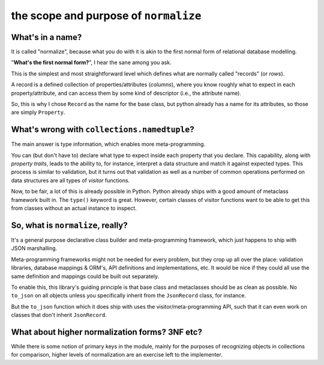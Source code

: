 
======================================
the scope and purpose of ``normalize``
======================================

What's in a name?
-----------------

It is called "normalize", because what you do with it is akin to the
first normal form of relational database modelling.

"**What's the first normal form?**", I hear the sane among you ask.

This is the simplest and most straightforward level which defines what
are normally called "records" (or *rows*).

A record is a defined collection of properties/attributes (*columns*),
where you know roughly what to expect in each property/attribute, and
can access them by some kind of descriptor (i.e., the attribute name).

So, this is why I chose ``Record`` as the name for the base class, but
python already has a name for its attributes, so those are simply
``Property``.

What's wrong with ``collections.namedtuple``?
---------------------------------------------

The main answer is type information, which enables more
meta-programming.

You can (but don't have to) declare what type to expect inside each
property that you declare.  This capability, along with *property
traits*, leads to the ability to, for instance, interpret a data
structure and match it against expected types.  This process is
similar to validation, but it turns out that validation as well as a
number of common operations performed on data structures are all types
of *visitor* functions.

Now, to be fair, a lot of this is already possible in Python.  Python
already ships with a good amount of metaclass framework built in.  The
``type()`` keyword is great.  However, certain classes of visitor
functions want to be able to get this from classes without an actual
instance to inspect.

So, what is ``normalize``, really?
----------------------------------

It's a general purpose declarative class builder and meta-programming
framework, which just happens to ship with JSON marshalling.

Meta-programming frameworks might not be needed for every problem, but
they crop up all over the place: validation libraries, database
mappings & ORM's, API definitions and implementations, etc.
It would be nice if they could all use the same definition and
mappings could be built out separately.

To enable this, this library's guiding principle is that base class
and metaclasses should be as clean as possible.
No ``to_json`` on all objects unless you specifically inherit from
the ``JsonRecord`` class, for instance.

But the ``to_json`` function which it does ship with uses the
visitor/meta-programming API, such that it can even work on classes
that don't inherit ``JsonRecord``.

What about higher normalization forms?  3NF etc?
------------------------------------------------

While there is some notion of primary keys in the module, mainly for
the purposes of recognizing objects in collections for comparison,
higher levels of normalization are an exercise left to the
implementer.
